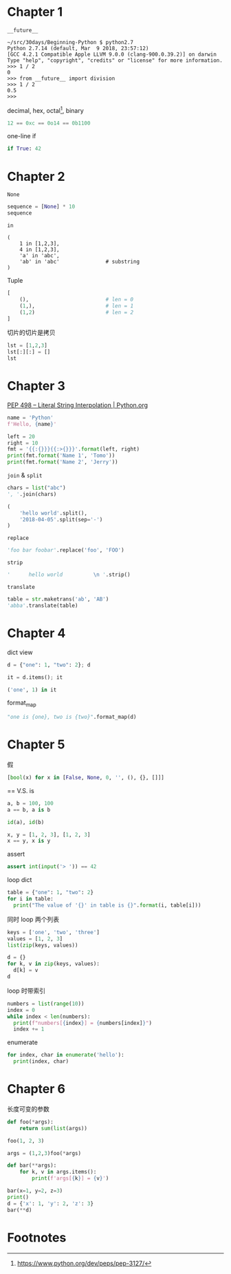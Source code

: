 #+DATE: <2018-04-04 Wed>
#+PROPERTY: header-args:python :results value pp

* Chapter 1

~__future__~

#+begin_example
  ~/src/30days/Beginning-Python $ python2.7
  Python 2.7.14 (default, Mar  9 2018, 23:57:12)
  [GCC 4.2.1 Compatible Apple LLVM 9.0.0 (clang-900.0.39.2)] on darwin
  Type "help", "copyright", "credits" or "license" for more information.
  >>> 1 / 2
  0
  >>> from __future__ import division
  >>> 1 / 2
  0.5
  >>>
#+end_example

decimal, hex, octal[fn:1], binary

#+begin_src python :session
12 == 0xc == 0o14 == 0b1100
#+end_src

#+RESULTS:
: True

one-line if

#+begin_src python :session
if True: 42
#+end_src

#+RESULTS:
: 42

* Chapter 2

~None~

#+begin_src python :session
sequence = [None] * 10
sequence
#+end_src

#+RESULTS:
: [None, None, None, None, None, None, None, None, None, None]

~in~

#+begin_src python :session 
  (
      1 in [1,2,3],
      4 in [1,2,3],
      'a' in 'abc',
      'ab' in 'abc'               # substring
  )
#+end_src

#+RESULTS:
: (True, False, True, True)

Tuple

#+begin_src python :session
  [
      (),                         # len = 0
      (1,),                       # len = 1
      (1,2)                       # len = 2
  ]
#+end_src

#+RESULTS:
: [(), (1,), (1, 2)]

切片的切片是拷贝

#+begin_src python :session
lst = [1,2,3]
lst[:][:] = []
lst
#+end_src

#+RESULTS:
: [1, 2, 3]

* Chapter 3

[[https://www.python.org/dev/peps/pep-0498/][PEP 498 -- Literal String Interpolation | Python.org]]

#+begin_src python :session
name = 'Python'
f'Hello, {name}'
#+end_src

#+RESULTS:
: 'Hello, Python'

#+begin_src python :session :results output
    left = 20
    right = 10
    fmt = '{{:{}}}{{:>{}}}'.format(left, right)
    print(fmt.format('Name 1', 'Tomo'))
    print(fmt.format('Name 2', 'Jerry'))
#+end_src

#+RESULTS:
: Name 1                    Tomo
: Name 2                   Jerry

~join~ & ~split~

#+begin_src python :session
chars = list("abc")
', '.join(chars)
#+end_src

#+RESULTS:
: 'a, b, c'

#+begin_src python :session
  (
      'hello world'.split(),
      '2018-04-05'.split(sep='-')
  )
#+end_src

#+RESULTS:
: (['hello', 'world'], ['2018', '04', '05'])


~replace~

#+begin_src python :session
'foo bar foobar'.replace('foo', 'FOO')
#+end_src

#+RESULTS:
: 'FOO bar FOObar'

~strip~

#+begin_src python :session
'      hello world          \n '.strip()
#+end_src

#+RESULTS:
: 'hello world'

~translate~

#+begin_src python :session
table = str.maketrans('ab', 'AB')
'abba'.translate(table)
#+end_src

#+RESULTS:
: 'ABBA'

* Chapter 4

dict view

#+BEGIN_SRC python :session :results value pp
d = {"one": 1, "two": 2}; d
#+END_SRC

#+RESULTS:
: {'one': 1, 'two': 2}

#+BEGIN_SRC python :session :results value pp
it = d.items(); it
#+END_SRC

#+RESULTS:
: dict_items([('one', 1), ('two', 2)])

#+BEGIN_SRC python :session :results value pp
('one', 1) in it
#+END_SRC

#+RESULTS:
: True

format_map

#+BEGIN_SRC python :session :results value pp
"one is {one}, two is {two}".format_map(d)
#+END_SRC

#+RESULTS:
: 'one is 1, two is 2'

* Chapter 5

假

#+BEGIN_SRC python :session :results value pp
[bool(x) for x in [False, None, 0, '', (), {}, []]]
#+END_SRC

#+RESULTS:
: [False, False, False, False, False, False, False]

== V.S. is

#+BEGIN_SRC python :session :results value pp
a, b = 100, 100
a == b, a is b
#+END_SRC

#+RESULTS:
: (True, True)

#+BEGIN_SRC python :session :results value pp
id(a), id(b)
#+END_SRC

#+RESULTS:
: (4484073184, 4484073184)

#+BEGIN_SRC python :session :results value pp
x, y = [1, 2, 3], [1, 2, 3]
x == y, x is y
#+END_SRC

#+RESULTS:
: (True, False)

assert

#+BEGIN_SRC python :session :results value pp
assert int(input('> ')) == 42
#+END_SRC

loop dict

#+BEGIN_SRC python :session :results output
  table = {"one": 1, "two": 2}
  for i in table:
    print("The value of '{}' in table is {}".format(i, table[i]))
#+END_SRC

#+RESULTS:
: The value of 'one' in table is 1
: The value of 'two' in table is 2

同时 loop 两个列表

#+BEGIN_SRC python :session :results value pp
keys = ['one', 'two', 'three']
values = [1, 2, 3]
list(zip(keys, values))
#+END_SRC

#+RESULTS:
: [('one', 1), ('two', 2), ('three', 3)]

#+BEGIN_SRC python :session :results value pp
  d = {}
  for k, v in zip(keys, values):
    d[k] = v
  d
#+END_SRC

#+RESULTS:
: {'one': 1, 'three': 3, 'two': 2}

loop 时带索引

#+BEGIN_SRC python :session :results output
  numbers = list(range(10))
  index = 0
  while index < len(numbers):
    print(f"numbers[{index}] = {numbers[index]}")
    index += 1
#+END_SRC

#+RESULTS:
#+BEGIN_EXAMPLE
numbers[0] = 0
numbers[1] = 1
numbers[2] = 2
numbers[3] = 3
numbers[4] = 4
numbers[5] = 5
numbers[6] = 6
numbers[7] = 7
numbers[8] = 8
numbers[9] = 9
#+END_EXAMPLE

enumerate

#+BEGIN_SRC python :session :results output
  for index, char in enumerate('hello'):
    print(index, char)
#+END_SRC

#+RESULTS:
: 0 h
: 1 e
: 2 l
: 3 l
: 4 o

* Chapter 6

长度可变的参数

#+BEGIN_SRC python :session :results value pp
  def foo(*args): 
      return sum(list(args))

  foo(1, 2, 3)
#+END_SRC

#+RESULTS:
: 6

#+BEGIN_SRC python :session :results value pp
args = (1,2,3)foo(*args)
#+END_SRC

#+RESULTS:
: 6

#+BEGIN_SRC python :session :results output
  def bar(**args):
      for k, v in args.items():
          print(f'args[{k}] = {v}')

  bar(x=1, y=2, z=3)
  print()
  d = {'x': 1, 'y': 2, 'z': 3}
  bar(**d)
#+END_SRC

#+RESULTS:
: args[x] = 1
: args[y] = 2
: args[z] = 3
: 
: args[x] = 1
: args[y] = 2
: args[z] = 3

* Footnotes

[fn:1] https://www.python.org/dev/peps/pep-3127/
